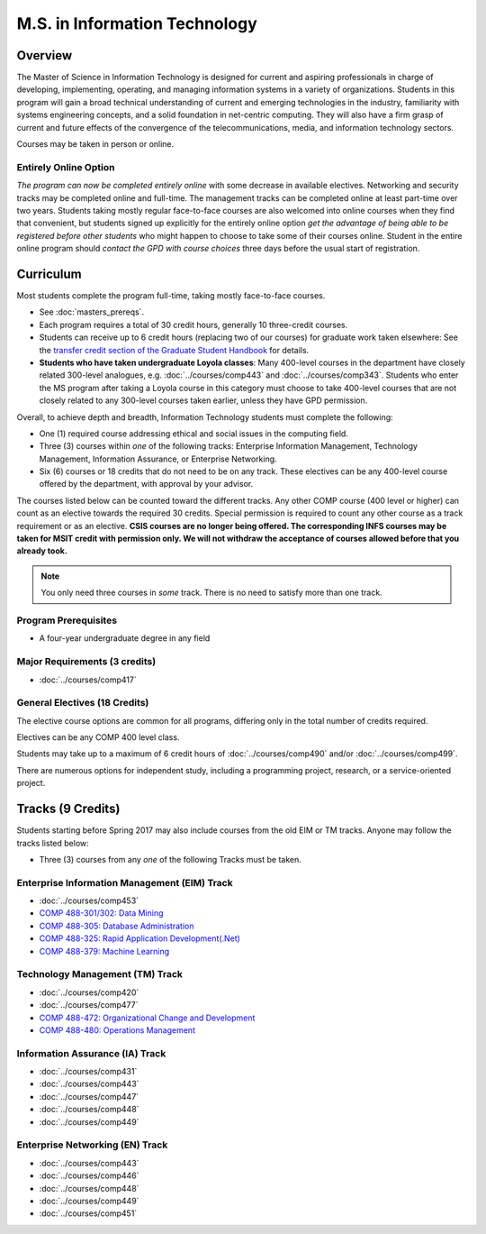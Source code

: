 .. index::
    Graduate Track
    M.S. in Information Technology

M.S. in Information Technology
==============================

Overview
--------

The Master of Science in Information Technology is designed for current and aspiring professionals in charge of developing, implementing, operating, and managing information systems in a variety of organizations. Students in this program will gain a broad technical understanding of current and emerging technologies in the industry, familiarity with systems engineering concepts, and a solid foundation in net-centric computing. They will also have a firm grasp of current and future effects of the convergence of the telecommunications, media, and information technology sectors.

Courses may be taken in person or online.

Entirely Online Option
^^^^^^^^^^^^^^^^^^^^^^

*The program can now be completed entirely online* with some decrease in available electives. Networking and security tracks may be completed online and full-time. The management tracks can be completed online at least part-time over two years. Students taking mostly regular face-to-face courses are also welcomed into online courses when they find that convenient, but students signed up explicitly for the entirely online option *get the advantage of being able to be registered before other students* who might happen to choose to take some of their courses online. Student in the entire online program should *contact the GPD with course choices* three days before the usual start of registration.

Curriculum
----------

Most students complete the program full-time, taking mostly face-to-face courses.

* See :doc:`masters_prereqs`.
* Each program requires a total of 30 credit hours, generally 10 three-credit courses.
* Students can receive up to 6 credit hours (replacing two of our courses) for graduate work taken elsewhere: See the `transfer credit section of the Graduate Student Handbook <https://graduatehandbook.cs.luc.edu/regulations.html#transfer-credit>`_ for details.
* **Students who have taken undergraduate Loyola classes**: Many 400-level courses in the department have closely related 300-level analogues, e.g. :doc:`../courses/comp443` and :doc:`../courses/comp343`. Students who enter the MS program after taking a Loyola course in this category must choose to take 400-level courses that are not closely related to any 300-level courses taken earlier, unless they have GPD permission.

Overall, to achieve depth and breadth, Information Technology students must complete the following:

*   One (1) required course addressing ethical and social issues in the computing field.
*   Three (3) courses within *one* of the following tracks: Enterprise Information Management, Technology Management, Information Assurance, or Enterprise Networking.
*   Six (6) courses or 18 credits that do not need to be on any track. These electives can be any 400-level course offered by the department, with approval by your advisor.

The courses listed below can be counted toward the different tracks. Any other COMP course (400 level or higher) can count as an elective towards the required 30 credits. Special permission is required to count any other course as a track requirement or as an elective. **CSIS courses are no longer being offered. The corresponding INFS courses may be taken for MSIT credit with permission only. We will not withdraw the acceptance of courses allowed before that you already took.**

.. note::
     You only need three courses in *some* track. There is no need to satisfy more than one track.

Program Prerequisites
^^^^^^^^^^^^^^^^^^^^^

* A four-year undergraduate degree in any field

Major Requirements (3 credits)
^^^^^^^^^^^^^^^^^^^^^^^^^^^^^^

*   :doc:`../courses/comp417`

General Electives (18 Credits)
^^^^^^^^^^^^^^^^^^^^^^^^^^^^^^

The elective course options are common for all programs,
differing only in the total number of credits required.

Electives can be any COMP 400 level class.

Students may take up to a maximum of 6 credit hours of
:doc:`../courses/comp490` and/or :doc:`../courses/comp499`.

There are numerous options for independent study,
including a programming project, research, or a service-oriented project.

Tracks (9 Credits)
------------------

Students starting before Spring 2017 may also include courses from the old EIM or TM tracks.  Anyone may follow the tracks listed below:

*   Three (3) courses from any *one* of the following Tracks must be taken.

Enterprise Information Management (EIM) Track
^^^^^^^^^^^^^^^^^^^^^^^^^^^^^^^^^^^^^^^^^^^^^

*   :doc:`../courses/comp453`
*   `COMP 488-301/302: Data Mining <https://luc.box.com/s/xtphmy7saa7et9gogdm03yn1ujeas39r>`_
*   `COMP 488-305: Database Administration <https://luc.box.com/s/xtuvk5iqlqrchhe2y8u3rtu8z89xui0u>`_
*   `COMP 488-325: Rapid Application Development(.Net) <https://luc.box.com/s/z0eg47ng1uu0n7ijhgqr9ogppbgd7gve>`_
*   `COMP 488-379: Machine Learning <https://luc.box.com/s/k1y7k1a9j2g5wzjty82z89w6rvhju7ab>`_

.. old :doc:`csis496`

Technology Management (TM) Track
^^^^^^^^^^^^^^^^^^^^^^^^^^^^^^^^

*   :doc:`../courses/comp420`
*   :doc:`../courses/comp477`
*   `COMP 488-472: Organizational Change and Development <http://courses.cs.luc.edu/html/comp488.html>`_
*   `COMP 488-480: Operations Management <https://luc.box.com/s/cx9fdr923695iw9yxm1mg51a9i98krwf>`_

.. old :doc:`csis478`

Information Assurance (IA) Track
^^^^^^^^^^^^^^^^^^^^^^^^^^^^^^^^

*   :doc:`../courses/comp431`
*   :doc:`../courses/comp443`
*   :doc:`../courses/comp447`
*   :doc:`../courses/comp448`
*   :doc:`../courses/comp449`

Enterprise Networking (EN) Track
^^^^^^^^^^^^^^^^^^^^^^^^^^^^^^^^

*   :doc:`../courses/comp443`
*   :doc:`../courses/comp446`
*   :doc:`../courses/comp448`
*   :doc:`../courses/comp449`
*   :doc:`../courses/comp451`

.. old :doc:`csis591`
   :doc:`csis793`
